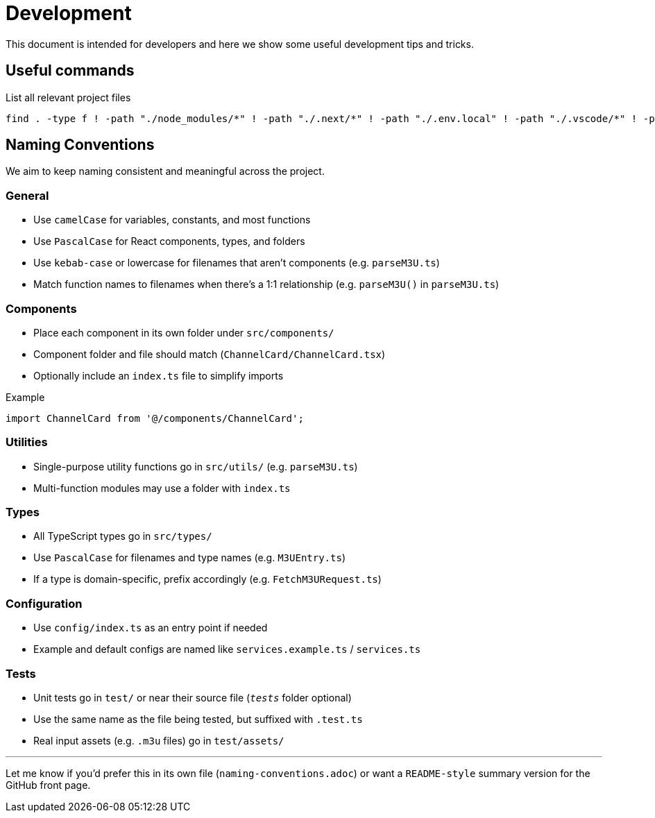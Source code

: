 = Development 

This document is intended for developers and here we show some useful development tips and tricks.

== Useful commands

.List all relevant project files
[source,sh]
find . -type f ! -path "./node_modules/*" ! -path "./.next/*" ! -path "./.env.local" ! -path "./.vscode/*" ! -path "./.git/*" ! -path "./public/cache/*" -print

== Naming Conventions

We aim to keep naming consistent and meaningful across the project.

=== General

- Use `camelCase` for variables, constants, and most functions
- Use `PascalCase` for React components, types, and folders
- Use `kebab-case` or lowercase for filenames that aren't components (e.g. `parseM3U.ts`)
- Match function names to filenames when there’s a 1:1 relationship (e.g. `parseM3U()` in `parseM3U.ts`)

=== Components

- Place each component in its own folder under `src/components/`
- Component folder and file should match (`ChannelCard/ChannelCard.tsx`)
- Optionally include an `index.ts` file to simplify imports

.Example
[source,ts]
----
import ChannelCard from '@/components/ChannelCard';
----

=== Utilities

- Single-purpose utility functions go in `src/utils/` (e.g. `parseM3U.ts`)
- Multi-function modules may use a folder with `index.ts`

=== Types

- All TypeScript types go in `src/types/`
- Use `PascalCase` for filenames and type names (e.g. `M3UEntry.ts`)
- If a type is domain-specific, prefix accordingly (e.g. `FetchM3URequest.ts`)

=== Configuration

- Use `config/index.ts` as an entry point if needed
- Example and default configs are named like `services.example.ts` / `services.ts`

=== Tests

- Unit tests go in `test/` or near their source file (`__tests__` folder optional)
- Use the same name as the file being tested, but suffixed with `.test.ts`
- Real input assets (e.g. `.m3u` files) go in `test/assets/`

---

Let me know if you'd prefer this in its own file (`naming-conventions.adoc`) or want a `README-style` summary version for the GitHub front page.
